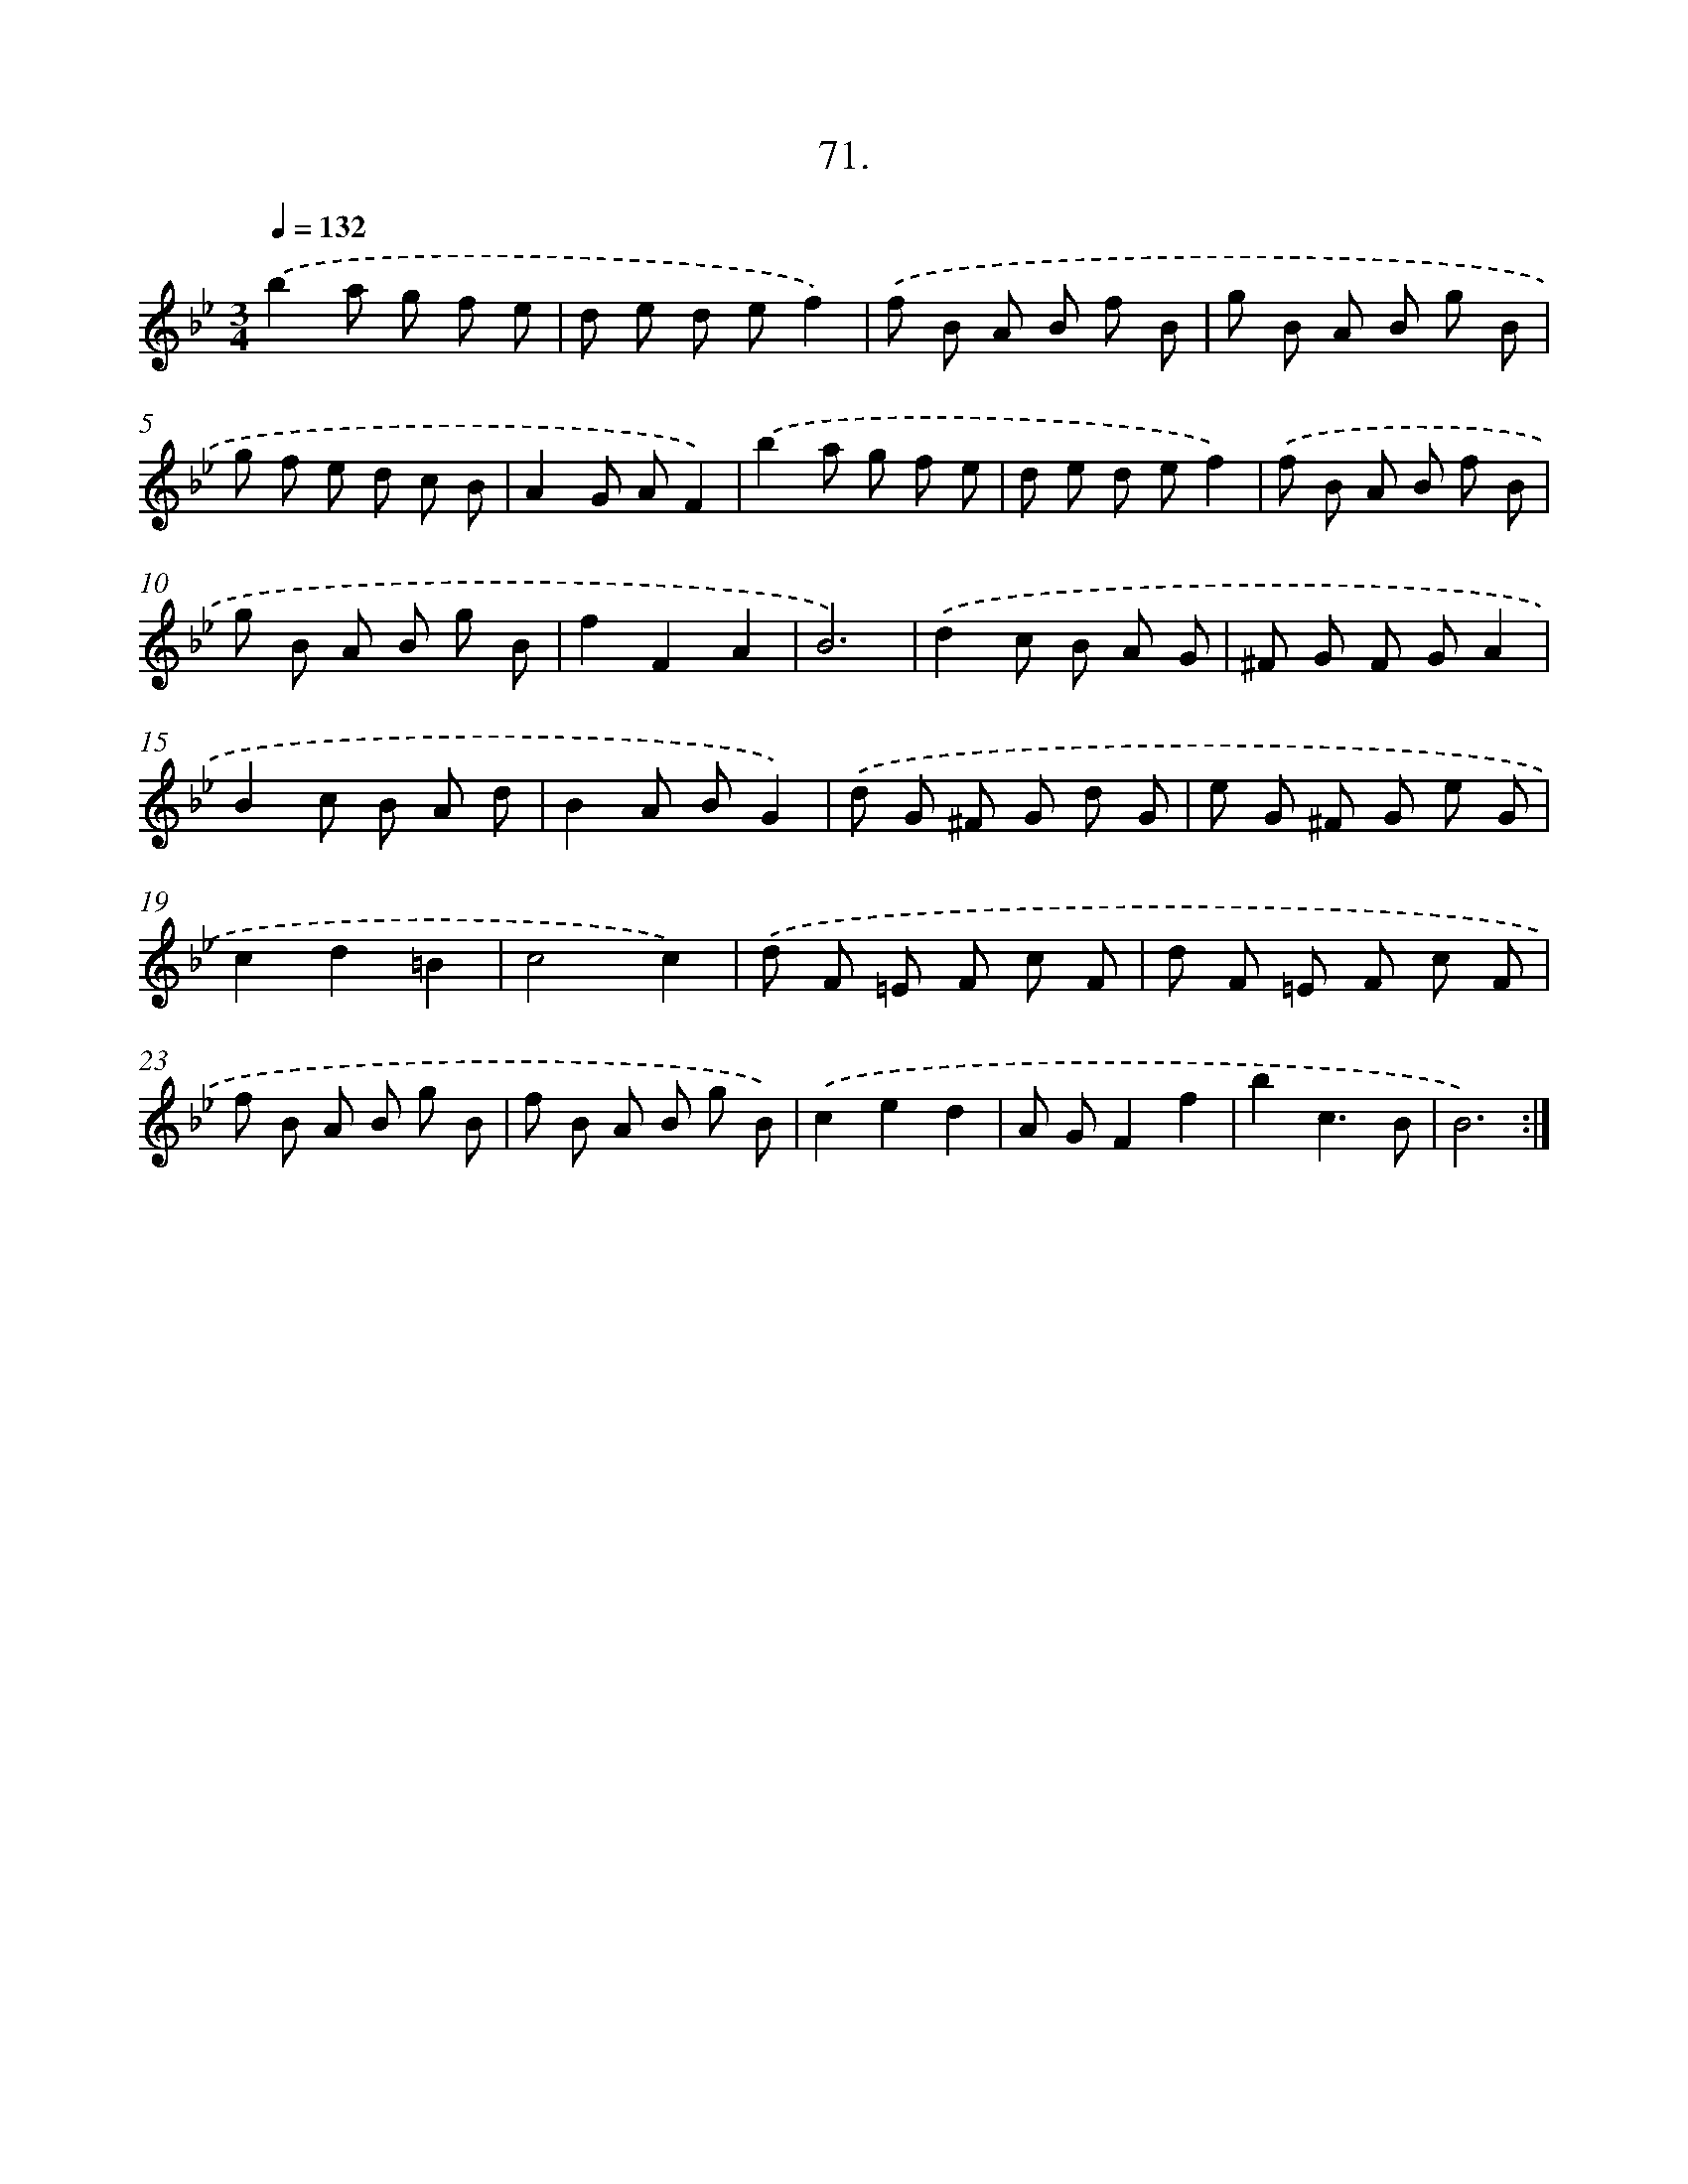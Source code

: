 X: 14390
T: 71.
%%abc-version 2.0
%%abcx-abcm2ps-target-version 5.9.1 (29 Sep 2008)
%%abc-creator hum2abc beta
%%abcx-conversion-date 2018/11/01 14:37:43
%%humdrum-veritas 588593893
%%humdrum-veritas-data 2690804278
%%continueall 1
%%barnumbers 0
L: 1/8
M: 3/4
Q: 1/4=132
K: Bb clef=treble
.('b2a g f e |
d e d ef2) |
.('f B A B f B |
g B A B g B |
g f e d c B |
A2G AF2) |
.('b2a g f e |
d e d ef2) |
.('f B A B f B |
g B A B g B |
f2F2A2 |
B6) |
.('d2c B A G |
^F G F GA2 |
B2c B A d |
B2A BG2) |
.('d G ^F G d G |
e G ^F G e G |
c2d2=B2 |
c4c2) |
.('d F =E F c F |
d F =E F c F |
f B A B g B |
f B A B g B) |
.('c2e2d2 |
A GF2f2 |
b2c3B |
B6) :|]
